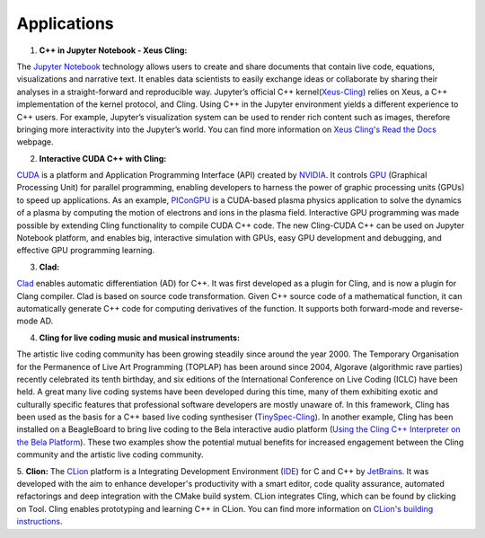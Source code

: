 Applications
------------


1. **C++ in Jupyter Notebook - Xeus Cling:**

The `Jupyter Notebook <https://jupyter.org/>`_ technology allows users to create
and share documents that contain live code, equations, visualizations and
narrative text. It enables data scientists to easily exchange ideas or
collaborate by sharing their analyses in a straight-forward and reproducible
way. Jupyter’s official C++ kernel(`Xeus-Cling
<https://github.com/jupyter-xeus/xeus-cling>`_) relies on Xeus, a C++
implementation of the kernel protocol, and Cling. Using C++ in the Jupyter
environment yields a different experience to C++ users. For example, Jupyter’s
visualization system can be used to render rich content such as images,
therefore bringing more interactivity into the Jupyter’s world. You can find
more information on `Xeus Cling's Read the Docs
<https://xeus-cling.readthedocs.io/en/latest/>`_ webpage.


2. **Interactive CUDA C++ with Cling:**

`CUDA <https://blogs.nvidia.com/blog/2012/09/10/what-is-cuda-2/>`_ is a platform
and Application Programming Interface (API) created by `NVIDIA
<https://www.nvidia.com/en-us/>`_.  It controls `GPU
<https://en.wikipedia.org/wiki/Graphics_processing_unit>`_ (Graphical Processing
Unit) for parallel programming, enabling developers to harness the power of
graphic processing units (GPUs) to speed up applications. As an example,
`PIConGPU <https://github.com/ComputationalRadiationPhysics/picongpu>`_ is a
CUDA-based plasma physics application to solve the dynamics of a plasma by
computing the motion of electrons and ions in the plasma field.  Interactive GPU
programming was made possible by extending Cling functionality to compile CUDA
C++ code. The new Cling-CUDA C++ can be used on Jupyter Notebook platform, and
enables big, interactive simulation with GPUs, easy GPU development and
debugging, and effective GPU programming learning.


3. **Clad:**

`Clad <https://compiler-research.org/clad/>`_ enables automatic differentiation
(AD) for C++. It was first developed as a plugin for Cling, and is now a plugin
for Clang compiler. Clad is based on source code transformation. Given C++
source code of a mathematical function, it can automatically generate C++ code
for computing derivatives of the function. It supports both forward-mode and
reverse-mode AD.

4. **Cling for live coding music and musical instruments:**

The artistic live coding community has been growing steadily since around the
year 2000. The Temporary Organisation for the Permanence of Live Art Programming
(TOPLAP) has been around since 2004, Algorave (algorithmic rave parties)
recently celebrated its tenth birthday, and six editions of the International
Conference on Live Coding (ICLC) have been held. A great many live coding
systems have been developed during this time, many of them exhibiting exotic and
culturally specific features that professional software developers are mostly
unaware of. In this framework, Cling has been used as the basis for a C++ based
live coding synthesiser (`TinySpec-Cling
<https://github.com/nwoeanhinnogaehr/tinyspec-cling>`_). In another example,
Cling has been installed on a BeagleBoard to bring live coding to the Bela
interactive audio platform (`Using the Cling C++ Interpreter on the Bela
Platform
<https://gist.github.com/jarmitage/6e411ae8746c04d6ecbee1cbc1ebdcd4>`_). These
two examples show the potential mutual benefits for increased engagement between
the Cling community and the artistic live coding community.

5. **Clion:** The `CLion <https://www.jetbrains.com/clion/>`_ platform is a
Integrating Development Environment (`IDE
<https://en.wikipedia.org/wiki/Integrated_development_environment>`_) for C and
C++ by `JetBrains <https://www.jetbrains.com/>`_. It was developed with the aim
to enhance developer's productivity with a smart editor, code quality assurance,
automated refactorings and deep integration with the CMake build system. CLion
integrates Cling, which can be found by clicking on Tool. Cling enables
prototyping and learning C++ in CLion. You can find more information on `CLion's
building instructions
<https://www.jetbrains.com/help/clion/cling-integration.html#install-cling>`_.



